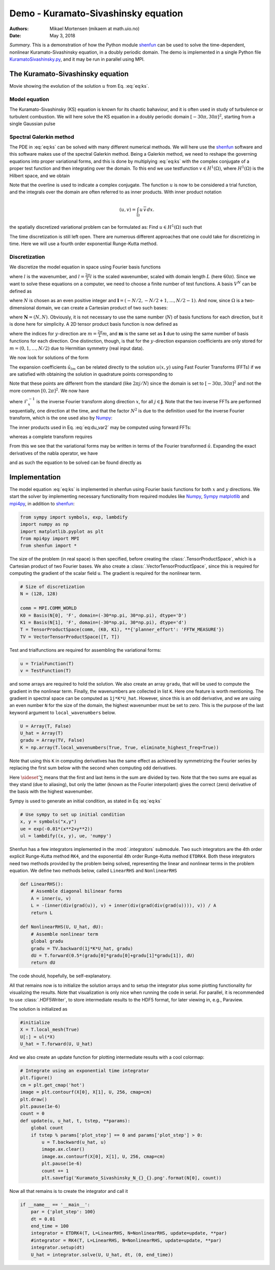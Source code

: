 .. Automatically generated Sphinx-extended reStructuredText file from DocOnce source
   (https://github.com/hplgit/doconce/)

.. Document title:

Demo - Kuramato-Sivashinsky equation
%%%%%%%%%%%%%%%%%%%%%%%%%%%%%%%%%%%%

:Authors: Mikael Mortensen (mikaem at math.uio.no)
:Date: May 3, 2018

*Summary.* This is a demonstration of how the Python module `shenfun <https://github.com/spectralDNS/shenfun>`__ can be used to solve the time-dependent,
nonlinear Kuramato-Sivashinsky equation, in a doubly periodic domain. The demo is implemented in
a single Python file `KuramatoSivashinsky.py <https://github.com/spectralDNS/shenfun/blob/master/demo/Kuramato_Sivashinsky.py>`__, and it may be run
in parallel using MPI.

The Kuramato-Sivashinsky equation
=================================

.. raw:: html
        
        <embed src="https://rawgit.com/spectralDNS/spectralutilities/master/movies/Kuramato_movie_128.gif"  autoplay="false" loop="true"></embed>
        <p><em></em></p>

Movie showing the evolution of the solution :math:`u` from Eq. :eq:`eq:ks`.

Model equation
--------------

The Kuramato-Sivashinsky (KS) equation is known for its chaotic bahaviour, and it is
often used in study of turbulence or turbulent combustion. We will here solve
the KS equation in a doubly periodic domain :math:`[-30\pi, 30\pi]^2`, starting from a
single Gaussian pulse

.. math::
   :label: eq:ks

        
        \frac{\partial u(\boldsymbol{x},t)}{\partial t} + \nabla^2 u(\boldsymbol{x},t) + \nabla^4
        u(\boldsymbol{x},t) + |\nabla u(\boldsymbol{x},t)|^2 = 0 \quad \text{for }\, \boldsymbol{x} \in \Omega=[-30 \pi, 30\pi]^2
         
        

.. math::
   :label: _auto1

          
        u(\boldsymbol{x}, 0) = \exp(-0.01 \boldsymbol{x} \cdot \boldsymbol{x}) \notag
        
        

.. _sec:spectralgalerkin:

Spectral Galerkin method
------------------------
The PDE in :eq:`eq:ks` can be solved with many different
numerical methods. We will here use the `shenfun <https://github.com/spectralDNS/shenfun>`__ software and this software makes use of
the spectral Galerkin method. Being a Galerkin method, we need to reshape the
governing equations into proper variational forms, and this is done by
multiplying  :eq:`eq:ks` with the complex conjugate of a proper
test function and then integrating
over the domain. To this end we use testfunction :math:`v\in H^1(\Omega)`, where :math:`H^1(\Omega)` is the Hilbert space, and we obtain

.. math::
   :label: eq:du_var

        
        \frac{\partial}{\partial t} \int_{\Omega} u\, \overline{v} \,dx = -\int_{\Omega}
        \left(\nabla^2 u + \nabla^4 u \ + |\nabla u|^2 \right) \overline{v} \,dx.
        
        

Note that the overline is used to indicate a complex conjugate. The function :math:`u`
is now to be considered a trial function, and the integrals over the
domain are often referred to as inner products. With inner product notation

.. math::
        
        \left(u, v\right) = \int_{\Omega} u \, \overline{v} \, dx.
        

the spatially discretized variational problem can be
formulated as: Find :math:`u \in H^1(\Omega)` such that

.. math::
   :label: eq:du_var2

        
        \frac{\partial}{\partial t} (u, v) = -\left(\nabla^2 u + \nabla^4 u + |\nabla u|^2,
        v \right) \quad \forall v \in H^1(\Omega). 
        

The time discretization is
still left open. There are numerous different approaches that one could take for
discretizing in time. Here we will use a fourth order exponential Runge-Kutta
method.

Discretization
--------------

We discretize the model equation in space using Fourier basis functions

.. math::
   :label: _auto2

        
        \phi_l(x) = e^{\imath \underline{l} x}, \quad -\infty < l < \infty,
        
        

where :math:`l` is the wavenumber, and :math:`\underline{l}=\frac{2\pi}{L}l` is the scaled wavenumber, scaled with domain
length :math:`L` (here :math:`60\pi`). Since we want to solve these equations on a computer, we need to choose
a finite number of test functions. A basis :math:`V^N` can be defined as

.. math::
   :label: eq:Vn

        
        V^N(x) = \text{span} \{\phi_l(x)\}_{l\in \boldsymbol{l}}, 
        

where :math:`N` is chosen as an even positive integer and :math:`\boldsymbol{l} = (-N/2,
-N/2+1, \ldots, N/2-1)`. And now, since :math:`\Omega` is a
two-dimensional domain, we can create a Cartesian product of two such bases: 

.. math::
   :label: eq:Wn

        
        W^{\boldsymbol{N}}(x, y) = V^N(x) \times V^N(y), 
        

where :math:`\boldsymbol{N} = (N, N)`. Obviously, it is not necessary to use the
same number (:math:`N`) of basis functions for each direction, but it is done here
for simplicity. A 2D tensor product basis function is now defined as

.. math::
   :label: _auto3

        
        \Phi_{lm}(x,y) = e^{\imath \underline{l} x} e^{\imath \underline{m} y}
        = e^{\imath (\underline{l}x + \underline{m}y )},
        
        

where the indices for :math:`y`-direction are :math:`\underline{m}=\frac{2\pi}{L}m`, and
:math:`\boldsymbol{m}` is the same set as :math:`\boldsymbol{l}` due to using the same number of basis functions for each direction. One
distinction, though, is that for the :math:`y`-direction expansion coefficients are only stored for
:math:`m=(0, 1, \ldots, N/2)` due to Hermitian symmetry (real input data).

We now look for solutions of the form

.. math::
   :label: _auto4

        
        u(x, y) = \sum_{l=-N/2}^{N/2-1}\sum_{m=-N/2}^{N/2-1}
        \hat{u}_{lm} \Phi_{lm}(x,y). 
        
        

The expansion coefficients :math:`\hat{u}_{lm}` can be related directly to the solution :math:`u(x,
y)` using Fast Fourier Transforms (FFTs) if we are satisfied with obtaining
the solution in quadrature points corresponding to

.. math::
   :label: _auto5

        
         x_i = \frac{60 \pi i}{N}-30\pi \quad \forall \, i \in \boldsymbol{i},
        \text{where}\, \boldsymbol{i}=(0,1,\ldots,N-1), 
        
        

.. math::
   :label: _auto6

          
         y_j = \frac{60 \pi j}{N}-30\pi \quad \forall \, j \in \boldsymbol{j},
        \text{where}\, \boldsymbol{j}=(0,1,\ldots,N-1).
        
        

Note that these points are different from the standard (like :math:`2\pi j/N`) since
the domain
is set to :math:`[-30\pi, 30\pi]^2` and not the more common :math:`[0, 2\pi]^2`. We now have

.. math::
   :label: _auto7

        
        u(x_i, y_j) =
        N^2
        \mathcal{F}_y^{-1}\left(\mathcal{F}_x^{-1}\left(\hat{u}\right)\right)
        \, \forall\, (i,j)\in\boldsymbol{i} \times \boldsymbol{j},
        
        

where :math:`\mathcal{F}_x^{-1}` is the inverse Fourier transform along direction
:math:`x`, for all :math:`j \in \boldsymbol{j}`. Note that the two
inverse FFTs are performed sequentially, one direction at the time, and that the
factor :math:`N^2` is due to
the definition used for the inverse Fourier transform, which is the one used
also by `Numpy <https://docs.scipy.org/doc/numpy-1.13.0/reference/routines.fft.html>`__:

.. math::
   :label: _auto8

        
        u(x_j) = \frac{1}{N}\sum_{l=-N/2}^{N/2-1} \hat{u}_l e^{\imath \underline{l}
        x_j}, \quad \,\, \forall \, j \in \, \boldsymbol{j}.
        
        

The inner products used in Eq. :eq:`eq:du_var2` may be
computed using forward FFTs:

.. math::
   :label: _auto9

        
        \left(u, \Phi_{lm}\right) =
        \left(\frac{2\pi}{N}\right)^2
        \mathcal{F}_l\left(\mathcal{F}_m\left({u}\right)\right)
        \quad \forall (l,m) \in \boldsymbol{l} \times \boldsymbol{m},
        
        

whereas a complete transform requires

.. math::
   :label: _auto10

        
        \hat{u}_{lm} =
        \left(\frac{1}{N}\right)^2
        \mathcal{F}_l\left(\mathcal{F}_m\left(u\right)\right)
        \quad \forall (l,m) \in \boldsymbol{l} \times \boldsymbol{m}.
        
        

From this we see that the variational forms 
may be written in terms of the Fourier transformed :math:`\hat{u}`. Expanding the
exact derivatives of the nabla operator, we have

.. math::
   :label: _auto11

        
        (\nabla^2 u, v) =
        -(2\pi)^2(\underline{l}^2+\underline{m}^2)\hat{u}_{l,m}, 
        
        

.. math::
   :label: _auto12

          
        (\nabla^4 u, v) = (2\pi)^2(\underline{l}^2+\underline{m}^2)^2\hat{u}_{l,m}, 
        
        

.. math::
   :label: _auto13

          
        (|\nabla u|^2, v) = (2\pi)^2 \widehat{|\nabla u|^2}
        
        

and as such the equation to be solved can be found directly as

.. math::
   :label: eq:du_var3

        
        \frac{\partial \hat{u}}{\partial t}  =
        \left(\underline{l}^2+\underline{m}^2 -
        (\underline{l}^2+\underline{m}^2)^2\right)\hat{u} - \widehat{|\nabla u|^2},
        
        

Implementation
==============

The model equation :eq:`eq:ks` is implemented in shenfun using Fourier basis functions for
both :math:`x` and :math:`y` directions. We start the solver by implementing necessary
functionality from required modules like `Numpy <https://numpy.org>`__, `Sympy <https://sympy.org>`__
`matplotlib <https://matplotlib.org>`__ and `mpi4py <https://bitbucket.org/mpi4py>`__, in
addition to `shenfun <https://github.com/spectralDNS/shenfun>`__: 

.. code-block:: python

    from sympy import symbols, exp, lambdify
    import numpy as np
    import matplotlib.pyplot as plt
    from mpi4py import MPI
    from shenfun import *

The size of the problem (in real space) is then specified, before creating
the :class:`.TensorProductSpace`, which is a Cartesian product of two Fourier bases. We also
create a :class:`.VectorTensorProductSpace`, since this is required for computing the
gradient of the scalar field ``u``. The gradient is required for the nonlinear
term.

.. code-block:: python

    # Size of discretization
    N = (128, 128)
    
    comm = MPI.COMM_WORLD
    K0 = Basis(N[0], 'F', domain=(-30*np.pi, 30*np.pi), dtype='D')
    K1 = Basis(N[1], 'F', domain=(-30*np.pi, 30*np.pi), dtype='d')
    T = TensorProductSpace(comm, (K0, K1), **{'planner_effort': 'FFTW_MEASURE'})
    TV = VectorTensorProductSpace([T, T])

Test and trialfunctions are required for assembling the variational forms:

.. code-block:: python

    u = TrialFunction(T)
    v = TestFunction(T)

and some arrays are required to hold the solution. We also create an array
``gradu``, that will be used to compute the gradient in the nonlinear term.
Finally, the wavenumbers are collected in list ``K``. Here one feature is worth
mentioning. The gradient in spectral space can be computed as ``1j*K*U_hat``.
However, since this is an odd derivative, and we are using an even number ``N``
for the size of the domain, the highest wavenumber must be set to zero. This is
the purpose of the last keyword argument to ``local_wavenumbers`` below. 

.. code-block:: python

    U = Array(T, False)
    U_hat = Array(T)
    gradu = Array(TV, False)
    K = np.array(T.local_wavenumbers(True, True, eliminate_highest_freq=True))

Note that using this ``K`` in computing derivatives has the same effect as
achieved by symmetrizing the Fourier series by replacing the first sum below
with the second when computing odd derivatives.

.. math::
   :label: _auto14

        
        u  = \sum_{k=-N/2}^{N/2-1} \hat{u} \exp(\imath k x)
        
        

.. math::
   :label: _auto15

          
        u  = \sideset{}{'}\sum_{k=-N/2}^{N/2} \hat{u} \exp(\imath k x)
        
        

Here :math:`\sideset{}{'}\sum` means that the first and last items in the sum are
divided by two. Note that the two sums are equal as they stand (due to aliasing), but only the
latter (known as the Fourier interpolant) gives the correct (zero) derivative of
the basis with the highest wavenumber.  

Sympy is used to generate an initial condition, as stated in Eq :eq:`eq:ks`

.. code-block:: python

    # Use sympy to set up initial condition
    x, y = symbols("x,y")
    ue = exp(-0.01*(x**2+y**2))
    ul = lambdify((x, y), ue, 'numpy')

Shenfun has a few integrators implemented in the :mod:`.integrators`
submodule. Two such integrators are the 4th order explicit Runge-Kutta method
``RK4``, and the exponential 4th order Runge-Kutta method ``ETDRK4``. Both these
integrators need two methods provided by the problem being solved, representing
the linear and nonlinear terms in the problem equation. We define two methods
below, called ``LinearRHS`` and ``NonlinearRHS``

.. code-block:: python

    def LinearRHS():
        # Assemble diagonal bilinear forms
        A = inner(u, v)
        L = -(inner(div(grad(u)), v) + inner(div(grad(div(grad(u)))), v)) / A
        return L
    
    def NonlinearRHS(U, U_hat, dU):
        # Assemble nonlinear term
        global gradu
        gradu = TV.backward(1j*K*U_hat, gradu)
        dU = T.forward(0.5*(gradu[0]*gradu[0]+gradu[1]*gradu[1]), dU)
        return dU

The code should, hopefully, be self-explanatory. 

All that remains now is to initialize the solution arrays and to setup the
integrator plus some plotting functionality for visualizing the results. Note
that visualization is only nice when running the code in serial. For parallel,
it is recommended to use :class:`.HDF5Writer`, to store intermediate results to the HDF5
format, for later viewing in, e.g., Paraview. 

The solution is initialized as

.. code-block:: python

    #initialize
    X = T.local_mesh(True)
    U[:] = ul(*X)
    U_hat = T.forward(U, U_hat)

And we also create an update function for plotting intermediate results with a
cool colormap: 

.. code-block:: python

    # Integrate using an exponential time integrator
    plt.figure()
    cm = plt.get_cmap('hot')
    image = plt.contourf(X[0], X[1], U, 256, cmap=cm)
    plt.draw()
    plt.pause(1e-6)
    count = 0
    def update(u, u_hat, t, tstep, **params):
        global count
        if tstep % params['plot_step'] == 0 and params['plot_step'] > 0:
            u = T.backward(u_hat, u)
            image.ax.clear()
            image.ax.contourf(X[0], X[1], U, 256, cmap=cm)
            plt.pause(1e-6)
            count += 1
            plt.savefig('Kuramato_Sivashinsky_N_{}_{}.png'.format(N[0], count))
    

Now all that remains is to create the integrator and call it

.. code-block:: python

    if __name__ == '__main__':
        par = {'plot_step': 100}
        dt = 0.01
        end_time = 100
        integrator = ETDRK4(T, L=LinearRHS, N=NonlinearRHS, update=update, **par)
        #integrator = RK4(T, L=LinearRHS, N=NonlinearRHS, update=update, **par)
        integrator.setup(dt)
        U_hat = integrator.solve(U, U_hat, dt, (0, end_time))


